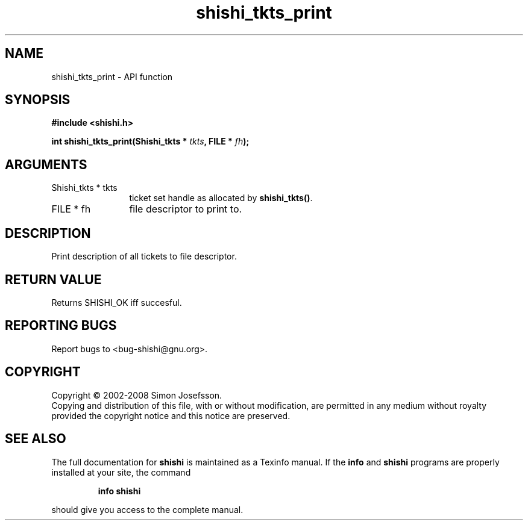 .\" DO NOT MODIFY THIS FILE!  It was generated by gdoc.
.TH "shishi_tkts_print" 3 "0.0.39" "shishi" "shishi"
.SH NAME
shishi_tkts_print \- API function
.SH SYNOPSIS
.B #include <shishi.h>
.sp
.BI "int shishi_tkts_print(Shishi_tkts * " tkts ", FILE * " fh ");"
.SH ARGUMENTS
.IP "Shishi_tkts * tkts" 12
ticket set handle as allocated by \fBshishi_tkts()\fP.
.IP "FILE * fh" 12
file descriptor to print to.
.SH "DESCRIPTION"
Print description of all tickets to file descriptor.
.SH "RETURN VALUE"
Returns SHISHI_OK iff succesful.
.SH "REPORTING BUGS"
Report bugs to <bug-shishi@gnu.org>.
.SH COPYRIGHT
Copyright \(co 2002-2008 Simon Josefsson.
.br
Copying and distribution of this file, with or without modification,
are permitted in any medium without royalty provided the copyright
notice and this notice are preserved.
.SH "SEE ALSO"
The full documentation for
.B shishi
is maintained as a Texinfo manual.  If the
.B info
and
.B shishi
programs are properly installed at your site, the command
.IP
.B info shishi
.PP
should give you access to the complete manual.

